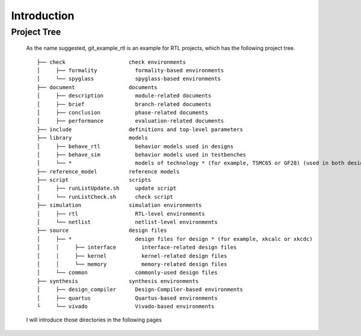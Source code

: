 .. -----------------------------------------------------------------------------
   ..
   ..  Filename       : index.rst
   ..  Author         : Huang Leilei
   ..  Status         : draft
   ..  Created        : 2025-02-18
   ..  Description    : introduction
   ..
.. -----------------------------------------------------------------------------

Introduction
============

Project Tree
------------

   As the name suggested, git_example_rtl is an example for RTL projects, which has the following project tree.

   ::

      ├── check                    check environments
      │     ├── formality            formality-based environments
      │     └── spyglass             spyglass-based environments
      ├── document                 documents
      │     ├── description          module-related documents
      │     ├── brief                branch-related documents
      │     ├── conclusion           phase-related documents
      │     ├── performance          evaluation-related documents
      ├── include                  definitions and top-level parameters
      ├── library                  models
      │     ├── behave_rtl           behavior models used in designs
      │     ├── behave_sim           behavior models used in testbenches
      │     └── *                    models of technology * (for example, TSMC65 or GF28) (used in both designs and testbenches)
      ├── reference_model          reference models
      ├── script                   scripts
      │     ├── runListUpdate.sh     update script
      │     └── runListCheck.sh      check script
      ├── simulation               simulation environments
      │     ├── rtl                  RTL-level environments
      │     └── netlist              netlist-level environments
      ├── source                   design files
      │     ├── *                    design files for design * (for example, xkcalc or xkcdc)
      │     │     ├── interface        interface-related design files
      │     │     ├── kernel           kernel-related design files
      │     │     └── memory           memory-related design files
      │     └── common               commonly-used design files
      ├── synthesis                synthesis environments
      │     ├── design_compiler      Design-Compiler-based environments
      │     ├── quartus              Quartus-based environments
      └     └── vivado               Vivado-based environments

   I will introduce those directories in the following pages
